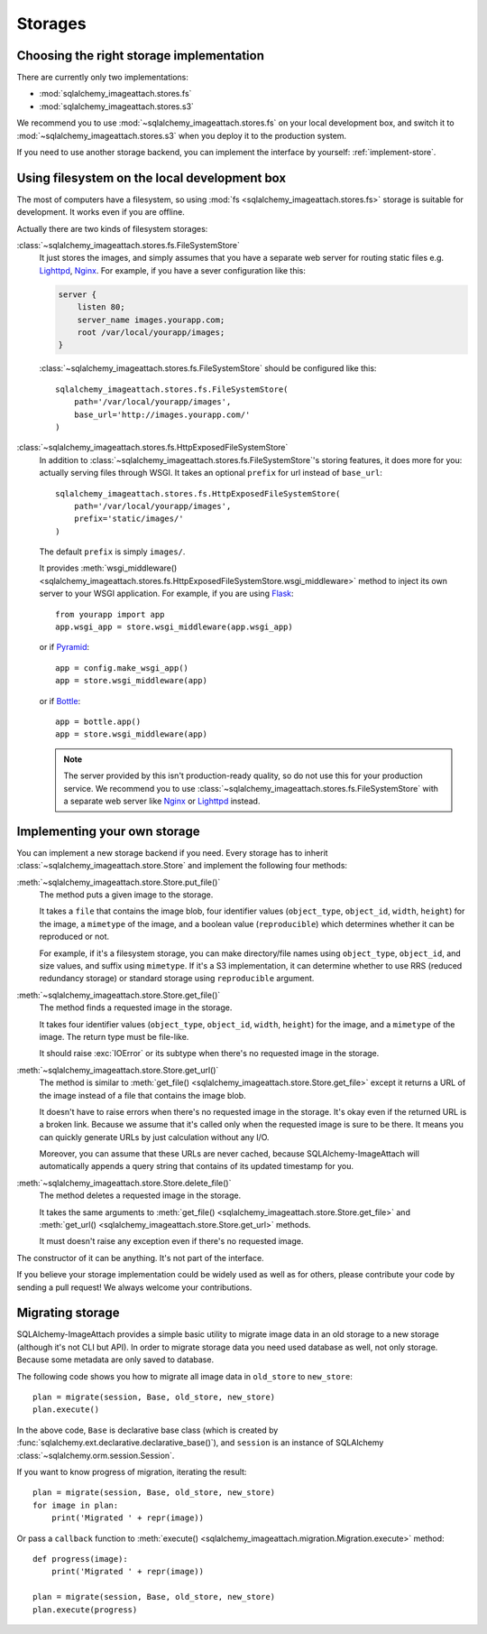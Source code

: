 Storages
========

Choosing the right storage implementation
-----------------------------------------

There are currently only two implementations:

- :mod:`sqlalchemy_imageattach.stores.fs`
- :mod:`sqlalchemy_imageattach.stores.s3`

We recommend you to use :mod:`~sqlalchemy_imageattach.stores.fs` on your local
development box, and switch it to :mod:`~sqlalchemy_imageattach.stores.s3` when
you deploy it to the production system.

If you need to use another storage backend, you can implement the interface
by yourself: :ref:`implement-store`.


Using filesystem on the local development box
---------------------------------------------

The most of computers have a filesystem, so using :mod:`fs
<sqlalchemy_imageattach.stores.fs>` storage is suitable for development.
It works even if you are offline.

Actually there are two kinds of filesystem storages:

:class:`~sqlalchemy_imageattach.stores.fs.FileSystemStore`
   It just stores the images, and simply assumes that you have a separate
   web server for routing static files e.g. Lighttpd_, Nginx_.  For example,
   if you have a sever configuration like this:

   .. code-block:: nginx

      server {
          listen 80;
          server_name images.yourapp.com;
          root /var/local/yourapp/images;
      }

   :class:`~sqlalchemy_imageattach.stores.fs.FileSystemStore` should
   be configured like this::

       sqlalchemy_imageattach.stores.fs.FileSystemStore(
           path='/var/local/yourapp/images',
           base_url='http://images.yourapp.com/'
       )

   .. _Lighttpd: http://www.lighttpd.net/
   .. _Nginx: http://nginx.org/

:class:`~sqlalchemy_imageattach.stores.fs.HttpExposedFileSystemStore`
   In addition to :class:`~sqlalchemy_imageattach.stores.fs.FileSystemStore`'s
   storing features, it does more for you: actually serving files through
   WSGI.  It takes an optional ``prefix`` for url instead of ``base_url``::

       sqlalchemy_imageattach.stores.fs.HttpExposedFileSystemStore(
           path='/var/local/yourapp/images',
           prefix='static/images/'
       )

   The default ``prefix`` is simply ``images/``.

   It provides :meth:`wsgi_middleware()
   <sqlalchemy_imageattach.stores.fs.HttpExposedFileSystemStore.wsgi_middleware>`
   method to inject its own server to your WSGI application.  For example,
   if you are using Flask_::

       from yourapp import app
       app.wsgi_app = store.wsgi_middleware(app.wsgi_app)

   or if Pyramid_::

       app = config.make_wsgi_app()
       app = store.wsgi_middleware(app)

   or if Bottle_::

       app = bottle.app()
       app = store.wsgi_middleware(app)

   .. note::

      The server provided by this isn't production-ready quality, so do not
      use this for your production service.  We recommend you to use
      :class:`~sqlalchemy_imageattach.stores.fs.FileSystemStore` with
      a separate web server like Nginx_ or Lighttpd_ instead.

   .. _Flask: http://flask.pocoo.org/
   .. _Pyramid: http://www.pylonsproject.org/
   .. _Bottle: http://bottlepy.org/


.. _implement-store:

Implementing your own storage
-----------------------------

You can implement a new storage backend if you need.  Every storage has to
inherit :class:`~sqlalchemy_imageattach.store.Store` and implement
the following four methods:

:meth:`~sqlalchemy_imageattach.store.Store.put_file()`
   The method puts a given image to the storage.

   It takes a ``file`` that contains the image blob, four identifier
   values (``object_type``, ``object_id``, ``width``, ``height``) for
   the image, a ``mimetype`` of the image, and a boolean value
   (``reproducible``) which determines whether it can be reproduced or not.

   For example, if it's a filesystem storage, you can make directory/file
   names using ``object_type``, ``object_id``, and size values, and suffix
   using ``mimetype``.  If it's a S3 implementation, it can determine
   whether to use RRS (reduced redundancy storage) or standard storage
   using ``reproducible`` argument.

:meth:`~sqlalchemy_imageattach.store.Store.get_file()`
   The method finds a requested image in the storage.

   It takes four identifier values (``object_type``, ``object_id``,
   ``width``, ``height``) for the image, and a ``mimetype`` of the image.
   The return type must be file-like.

   It should raise :exc:`IOError` or its subtype
   when there's no requested image in the storage.

:meth:`~sqlalchemy_imageattach.store.Store.get_url()`
   The method is similar to :meth:`get_file()
   <sqlalchemy_imageattach.store.Store.get_file>` except it returns
   a URL of the image instead of a file that contains the image blob.

   It doesn't have to raise errors when there's no requested image
   in the storage.  It's okay even if the returned URL is a broken
   link.  Because we assume that it's called only when the requested
   image is sure to be there.  It means you can quickly generate URLs
   by just calculation without any I/O.

   Moreover, you can assume that these URLs are never cached, because
   SQLAlchemy-ImageAttach will automatically appends a query string
   that contains of its updated timestamp for you.

:meth:`~sqlalchemy_imageattach.store.Store.delete_file()`
   The method deletes a requested image in the storage.

   It takes the same arguments to :meth:`get_file()
   <sqlalchemy_imageattach.store.Store.get_file>` and :meth:`get_url()
   <sqlalchemy_imageattach.store.Store.get_url>` methods.

   It must doesn't raise any exception even if there's no requested
   image.

The constructor of it can be anything.  It's not part of the interface.

If you believe your storage implementation could be widely used as well
as for others, please contribute your code by sending a pull request!
We always welcome your contributions.


.. _migrate-store:

Migrating storage
-----------------

SQLAlchemy-ImageAttach provides a simple basic utility to migrate
image data in an old storage to a new storage (although it's not
CLI but API).  In order to migrate storage data you need used
database as well, not only storage.  Because some metadata are only
saved to database.

The following code shows you how to migrate all image data in ``old_store``
to ``new_store``::

    plan = migrate(session, Base, old_store, new_store)
    plan.execute()

In the above code, ``Base`` is declarative base class (which is created by
:func:`sqlalchemy.ext.declarative.declarative_base()`), and ``session`` is
an instance of SQLAlchemy :class:`~sqlalchemy.orm.session.Session`.

If you want to know progress of migration, iterating the result::

    plan = migrate(session, Base, old_store, new_store)
    for image in plan:
        print('Migrated ' + repr(image))

Or pass a ``callback`` function to :meth:`execute()
<sqlalchemy_imageattach.migration.Migration.execute>` method::

    def progress(image):
        print('Migrated ' + repr(image))

    plan = migrate(session, Base, old_store, new_store)
    plan.execute(progress)
